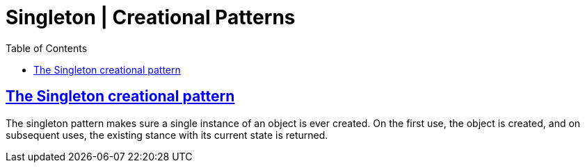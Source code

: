 = Singleton | Creational Patterns
:page-subtitle: Design Patterns
:page-tags: design-patterns singleton creational
:favicon: https://fernandobasso.dev/cmdline.png
:icons: font
:sectlinks:
:sectnums!:
:toclevels: 6
:source-highlighter: highlight.js
:experimental:
:stem: latexmath
:toc: left
:imagesdir: __assets
ifdef::env-github[]
:tip-caption: :bulb:
:note-caption: :information_source:
:important-caption: :heavy_exclamation_mark:
:caution-caption: :fire:
:warning-caption: :warning:
endif::[]

== The Singleton creational pattern

The singleton pattern makes sure a single instance of an object is ever created.
On the first use, the object is created, and on subsequent uses, the existing stance with its current state is returned.
